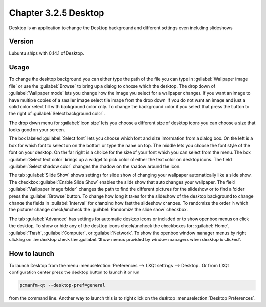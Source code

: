 Chapter 3.2.5 Desktop
=====================


Desktop is an application to change the Desktop background and different settings even including slideshows. 

Version
-------
Lubuntu ships with 0.14.1 of Desktop.

Usage
------
To change the desktop background you can either type the path of the file you can type in :guilabel:`Wallpaper image file` or use the :guilabel:`Browse` to bring up a dialog to choose which the desktop. The drop down of :guilabel:`Wallpaper mode` lets you change how the image you select for a wallpaper changes. If you want an image to have multiple copies of a smaller image select tile image from the drop down. If you do not want an image and just a solid color select fill with background color only. To change the background color if you select that press the button to the right of :guilabel:`Select background color`. 

The drop down menu for :guilabel:`Icon size` lets you choose a different size of desktop icons you can choose a size that looks good on your screen.

.. image:: desktop.png

The box labeled :guilabel:`Select font` lets you choose which font and size information from a dialog box. On the left is a box for which font to select on on the bottom or type the name on top. The middle lets you choose the font style of the font on your desktop. On the far right is a choice for the size of your font which you can select from the menu. The box  :guilabel:`Select text color` brings up a widget to pick color of either the text color on desktop icons. The field :guilabel:`Select shadow color` changes the shadow on the shadow around the icon. 

The tab :guilabel:`Slide Show` shows settings for slide show of changing your wallpaper automatically like a slide show. The checkbox :guilabel:`Enable Slide Show` enables the slide show that auto changes your wallpaper. The field :guilabel:`Wallpaper image folder` changes the path to find the different pictures for the slideshow or to find a folder press the :guilabel:`Browse` button.  To change how long it takes for the slideshow of the desktop background to change change the fields in :guilabel:`Interval` for changing how fast the slideshow changes. To randomize the order in which the pictures change check/uncheck the :guilabel:`Randomize the slide show` checkbox. 

.. image::  slideshow-desktop.png


The tab :guilabel:`Advanced` has settings for automatic desktop icons or included or to show openbox menus on click the desktop. To show or hide any of the desktop icons check/uncheck the checkboxes for: :guilabel:`Home`, :guilabel:`Trash`, :guilabel:`Computer`, or :guilabel:`Network`. To show the openbox window manager menus by right clicking on the desktop check the :guilabel:`Show menus provided by window managers when desktop is clicked`.

.. image::   desktop-advanced.png


How to launch
-------------
To launch Desktop from the menu :menuselection:`Preferences --> LXQt settings --> Desktop`. Or from LXQt configuration center press the desktop button to launch it or run

.. code:: 

   pcmanfm-qt --desktop-pref=general
  
from the command line. Another way to launch this is to right click on the desktop :menuselection:`Desktop Preferences`.
